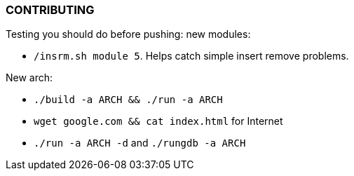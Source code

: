 === CONTRIBUTING

Testing you should do before pushing: new modules:

* `/insrm.sh module 5`. Helps catch simple insert remove problems.

New arch:

* `./build -a ARCH && ./run -a ARCH`
* `wget google.com && cat index.html` for Internet
* `./run -a ARCH -d` and `./rungdb -a ARCH`
